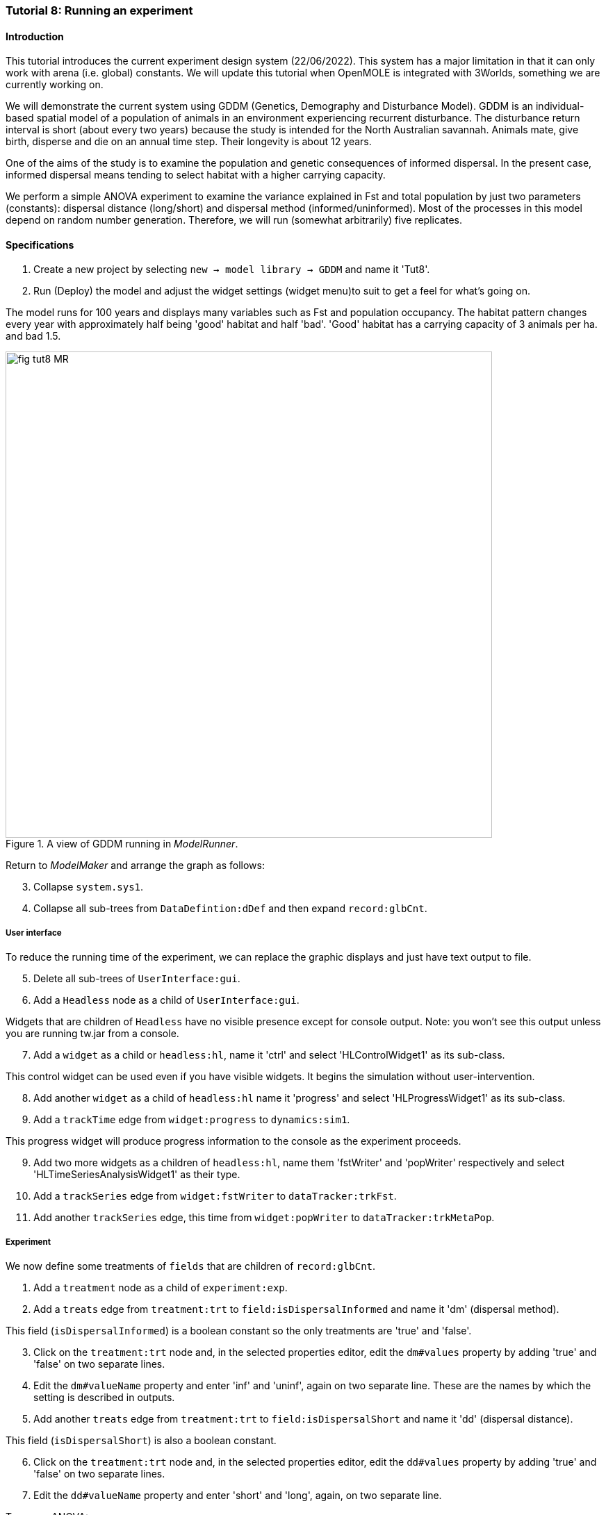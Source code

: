 === Tutorial 8: Running an experiment

==== Introduction

This tutorial introduces the current experiment design system (22/06/2022). This system has a major limitation in that it can only work with arena (i.e. global) constants. 
We will update this tutorial when OpenMOLE is integrated with 3Worlds, something we are currently working on.

We will demonstrate the current system using GDDM (Genetics, Demography and Disturbance Model).
GDDM is an individual-based spatial model of a population of animals in an environment experiencing recurrent disturbance. The disturbance return interval
is short (about every two years) because the study is intended for the North Australian savannah. Animals mate, give birth, disperse and die on an annual time step. Their longevity is about 12 years. 

One of the aims of the study is to examine the population and genetic consequences of informed dispersal. In the present case, informed dispersal means tending to select habitat with a higher carrying capacity.

We perform a simple ANOVA experiment to examine the variance explained in Fst and total population by just two parameters (constants): dispersal distance (long/short) and dispersal method (informed/uninformed). Most of the processes in this model depend on random number generation. Therefore, we will run (somewhat arbitrarily) five replicates.


==== Specifications

. Create a new project by selecting `new -> model library -> GDDM` and name it 'Tut8'.
. Run (Deploy) the model and adjust the widget settings (widget menu)to suit to get a feel for what's going on.

The model runs for 100 years and displays many variables such as Fst and population occupancy. The habitat pattern changes every year with approximately half being 'good' habitat and half 'bad'. 'Good' habitat has a carrying capacity of 3 animals per ha. and bad 1.5.

[#fig-tut8-MR]
.A view of GDDM running in _ModelRunner_.
image::tutorial8IMG/fig-tut8-MR.png[align="left",role="thumb", width="700"]

Return to _ModelMaker_ and arrange the graph as follows:
[start = 3]

. Collapse `system.sys1`.
. Collapse all sub-trees from `DataDefintion:dDef` and then expand `record:glbCnt`.

===== User interface
To reduce the running time of the experiment, we can replace the graphic displays and just have text output to file.
[start = 5]
. Delete all sub-trees of `UserInterface:gui`.
. Add a `Headless` node as a child of `UserInterface:gui`.

Widgets that are children of `Headless` have no visible presence except for console output. Note: you won't see this output unless you are running tw.jar from a console.
[start = 7]
. Add a `widget` as a child or `headless:hl`, name it 'ctrl' and select 'HLControlWidget1' as its sub-class.

This control widget can be used even if you have visible widgets. It begins the simulation without user-intervention.

[start = 8]
. Add another `widget` as a child of `headless:hl` name it 'progress' and select 'HLProgressWidget1' as its sub-class.
. Add a `trackTime` edge from `widget:progress` to `dynamics:sim1`.

This progress widget will produce progress information to the console as the experiment proceeds.

[start = 9]
. Add two more widgets as a children of `headless:hl`, name them 'fstWriter' and 'popWriter' respectively and select 'HLTimeSeriesAnalysisWidget1' as their type.
. Add a `trackSeries` edge from `widget:fstWriter` to  `dataTracker:trkFst`.
. Add another `trackSeries` edge, this time from `widget:popWriter` to `dataTracker:trkMetaPop`.

===== Experiment
We now define some treatments of `fields` that are children of `record:glbCnt`.

. Add a `treatment` node as a child of `experiment:exp`.
. Add a `treats` edge from `treatment:trt` to `field:isDispersalInformed` and name it 'dm' (dispersal method).

This field (`isDispersalInformed`) is a boolean constant so the only treatments are 'true' and 'false'.
[start = 3]
. Click on the `treatment:trt` node and, in the selected properties editor, edit the `dm#values` property by adding 'true' and 'false' on two separate lines.

. Edit the `dm#valueName` property and enter 'inf' and 'uninf', again on two separate line. These are the names by which the setting is described in outputs.

. Add another `treats` edge from `treatment:trt` to `field:isDispersalShort` and name it 'dd' (dispersal distance).

This field (`isDispersalShort`) is also a boolean constant.
[start = 6]
. Click on the `treatment:trt` node and, in the selected properties editor, edit the `dd#values` property by adding 'true' and 'false' on two separate lines.
. Edit the `dd#valueName` property and enter 'short' and 'long', again, on two separate line. 

To run an ANOVA:
[start = 8]
. Select the `design:dsgn` node, and in the selected properties editor set `design:dsgn` to `crossFactorial`.

A message now appears indicating that treatments must have a designated rank order for this experiment design.
[start = 9 ]
. Select the `treatment:trt` node again and in the selected properties editor set `dd#rank` to 1 and `dm#rank` to 2.

This model employs random number generation in many of its processes so replicates must be used.
[start = 10]
. Right-click on the `experiment:exp` node, select `Optional properties...`, check `experiment:exp#nReplicates` and click 'ok'.
. Select `experiment:exp` and in the selected properties editor set `exp#nReplicates` to 5.

This experiment will create 5 x 2 x 2 simulators (20) running in parallel.

[#fig-tut8-config]
.Relevant parts of the configuration graph ready for running.
image::tutorial8IMG/fig-tut8-config.png[align="left",role="thumb", width="800"]


==== Simulation
. Save changes (Ctrl-S) and click the deploy button (Alt+D). 

The date and experiment design type are now written to the console followed by a message from each simulator as it is initialised. The headless controller then starts the simulators and a running message is produced from each. The number of simulators running in parallel depends on the number of cores on your machine. The experiment takes about 3 to 4 minutes on a 16 core machine.
The ODD documentation is generated automatically at the end of the experiment.

[#fig-tut8-consoleOutput]
.Console output produced when running Tutorial 8 experiment.
image::tutorial8IMG/fig-tut8-consoleOutput.png[align="left",role="thumb", width="450"]


==== Results

The results of the experiment can be found in 2 directories with the names of the experiment widgets `fstWriter` and `popWriter`.

[#fig-tut8-expDirs]
.Directory structure pass:[<br/>] created by the `fstWriter` pass:[<br/>] and `popWriter` widgets.
image::tutorial8IMG/fig-tut8-expDirs.png[align="center",role="thumb", width="200", float="right"]


The experiment widgets have produced the following files:

* **Design.csv**: Experiment design details.
* **<Field name>.csv**: time series of the data from each simulator
* **<Field name>_avg.csv**: time series of the data averaged over simulators
* **<Field name>_anova.R**: R script for the anova computation.
* **<Field name>_AnovaInput.csv**: table of data by treatment value name presented to R.
* **<Field name>_anovaResults.csv**: raw results produced by R.
* **<Field name>_RelSumSq.csv**: variance explained relative to the total explained.
* **<Field name>_var.csv**: variance in time series over replicates.

Examining *population_RelSumSq.csv* and **Fst_RelSumSq.csv** we can see that about 90% of variance in Fst is explained by dispersal distance (dd) and 80% of population. Dispersal Method (dm) played a bigger role in explained variance in population (18%) than Fst (6%). The interaction between dd and dm is twice as strong in explaining variation of Fst (4%) than variation in population (2%). 

You can recreate this tutorial by selecting `new -> tutorials -> 12 Running experiments`.




